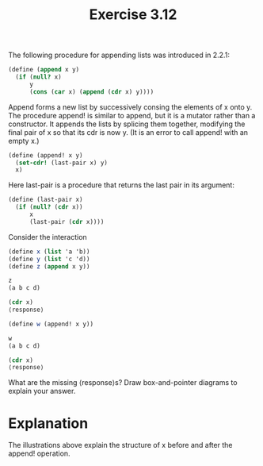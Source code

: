 #+Title: Exercise 3.12
The following procedure for appending lists was introduced in 2.2.1:

#+BEGIN_SRC scheme :eval no
  (define (append x y)
    (if (null? x)
        y
        (cons (car x) (append (cdr x) y))))
#+END_SRC

Append forms a new list by successively consing the elements of x onto y. The procedure append! is similar to append, but it is a mutator rather than a constructor. It appends the lists by splicing them together, modifying the final pair of x so that its cdr is now y. (It is an error to call append! with an empty x.)

#+BEGIN_SRC scheme :eval no
  (define (append! x y)
    (set-cdr! (last-pair x) y)
    x)
#+END_SRC

Here last-pair is a procedure that returns the last pair in its argument:

#+BEGIN_SRC scheme :eval no
  (define (last-pair x)
    (if (null? (cdr x))
        x
        (last-pair (cdr x))))
#+END_SRC

Consider the interaction
#+BEGIN_SRC scheme :eval no
  (define x (list 'a 'b))
  (define y (list 'c 'd))
  (define z (append x y))

  z
  (a b c d)

  (cdr x)
  ⟨response⟩
#+END_SRC

[[./images/3.12/cdr-x.svg]]

#+BEGIN_SRC scheme :eval no
  (define w (append! x y))

  w
  (a b c d)

  (cdr x)
  ⟨response⟩
#+END_SRC

[[./images/3.12/w-cdr-x.svg]]
What are the missing ⟨response⟩s? Draw box-and-pointer diagrams to explain your answer.

* Explanation
The illustrations above explain the structure of x before and after the append! operation. 

